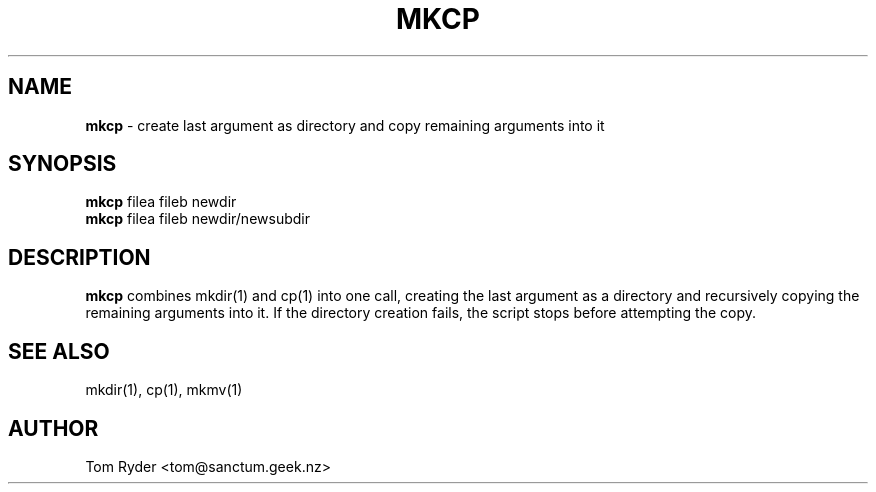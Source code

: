 .TH MKCP 1 "July 2016" "Manual page for mkcp"
.SH NAME
.B mkcp
\- create last argument as directory and copy remaining arguments into it
.SH SYNOPSIS
.B mkcp
filea fileb newdir
.br
.B mkcp
filea fileb newdir/newsubdir
.SH DESCRIPTION
.B mkcp
combines mkdir(1) and cp(1) into one call, creating the last argument as a
directory and recursively copying the remaining arguments into it. If the
directory creation fails, the script stops before attempting the copy.
.SH SEE ALSO
mkdir(1), cp(1), mkmv(1)
.SH AUTHOR
Tom Ryder <tom@sanctum.geek.nz>
